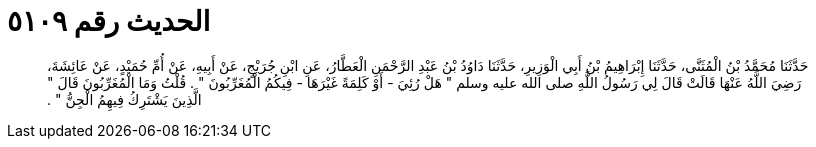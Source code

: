 
= الحديث رقم ٥١٠٩

[quote.hadith]
حَدَّثَنَا مُحَمَّدُ بْنُ الْمُثَنَّى، حَدَّثَنَا إِبْرَاهِيمُ بْنُ أَبِي الْوَزِيرِ، حَدَّثَنَا دَاوُدُ بْنُ عَبْدِ الرَّحْمَنِ الْعَطَّارُ، عَنِ ابْنِ جُرَيْجٍ، عَنْ أَبِيهِ، عَنْ أُمِّ حُمَيْدٍ، عَنْ عَائِشَةَ، رَضِيَ اللَّهُ عَنْهَا قَالَتْ قَالَ لِي رَسُولُ اللَّهِ صلى الله عليه وسلم ‏"‏ هَلْ رُئِيَ - أَوْ كَلِمَةً غَيْرَهَا - فِيكُمُ الْمُغَرِّبُونَ ‏"‏ ‏.‏ قُلْتُ وَمَا الْمُغَرِّبُونَ قَالَ ‏"‏ الَّذِينَ يَشْتَرِكُ فِيهِمُ الْجِنُّ ‏"‏ ‏.‏